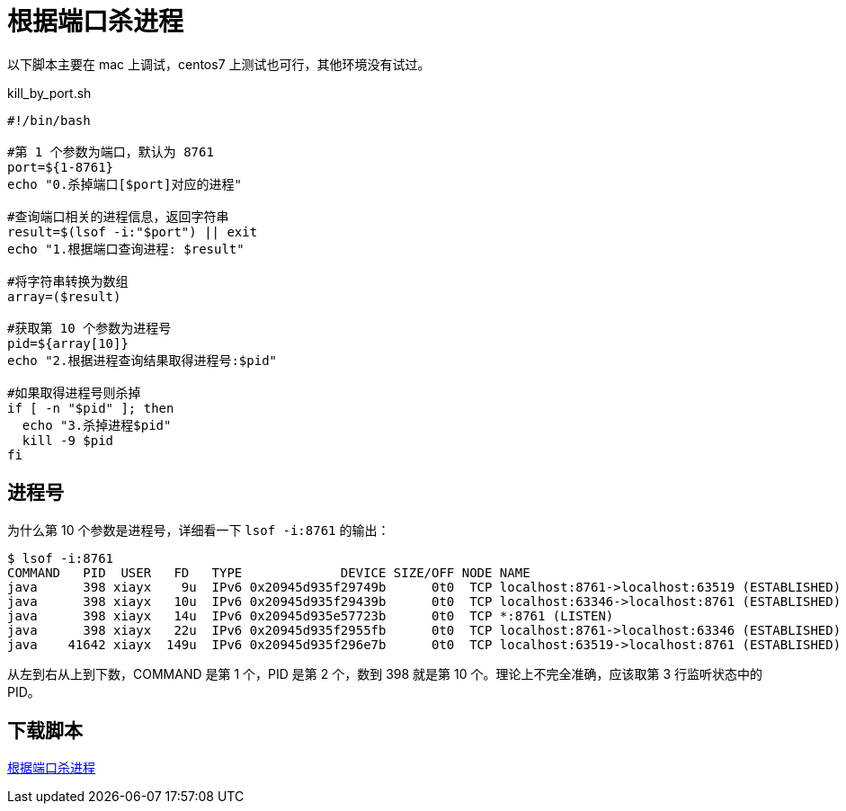 = 根据端口杀进程

以下脚本主要在 mac 上调试，centos7 上测试也可行，其他环境没有试过。

.kill_by_port.sh
[source%nowrap,bash]
----
#!/bin/bash

#第 1 个参数为端口，默认为 8761
port=${1-8761}
echo "0.杀掉端口[$port]对应的进程"

#查询端口相关的进程信息，返回字符串
result=$(lsof -i:"$port") || exit
echo "1.根据端口查询进程: $result"

#将字符串转换为数组
array=($result)

#获取第 10 个参数为进程号
pid=${array[10]}
echo "2.根据进程查询结果取得进程号:$pid"

#如果取得进程号则杀掉
if [ -n "$pid" ]; then
  echo "3.杀掉进程$pid"
  kill -9 $pid
fi
----

== 进程号

为什么第 10 个参数是进程号，详细看一下 `lsof -i:8761` 的输出：

[source%nowrap,bash]
----
$ lsof -i:8761
COMMAND   PID  USER   FD   TYPE             DEVICE SIZE/OFF NODE NAME
java      398 xiayx    9u  IPv6 0x20945d935f29749b      0t0  TCP localhost:8761->localhost:63519 (ESTABLISHED)
java      398 xiayx   10u  IPv6 0x20945d935f29439b      0t0  TCP localhost:63346->localhost:8761 (ESTABLISHED)
java      398 xiayx   14u  IPv6 0x20945d935e57723b      0t0  TCP *:8761 (LISTEN)
java      398 xiayx   22u  IPv6 0x20945d935f2955fb      0t0  TCP localhost:8761->localhost:63346 (ESTABLISHED)
java    41642 xiayx  149u  IPv6 0x20945d935f296e7b      0t0  TCP localhost:63519->localhost:8761 (ESTABLISHED)
----

从左到右从上到下数，COMMAND 是第 1 个，PID 是第 2 个，数到 398 就是第 10 个。理论上不完全准确，应该取第 3 行监听状态中的 PID。

== 下载脚本

link:{attachmentsdir}/kill_by_port.sh[根据端口杀进程^]
